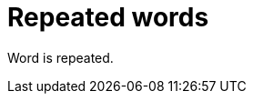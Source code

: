 :navtitle: Repeated words
:keywords: reference, rule, RepeatedWords

= Repeated words

Word is repeated.
